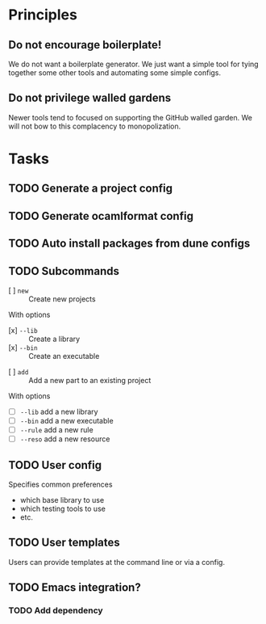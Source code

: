 * Principles
** Do not encourage boilerplate!

We do not want a boilerplate generator. We just want a simple tool for tying
together some other tools and automating some simple configs.

** Do not privilege walled gardens

Newer tools tend to focused on supporting the GitHub walled garden. We will not
bow to this complacency to monopolization.
* Tasks
** TODO Generate a project config
** TODO Generate ocamlformat config
** TODO Auto install packages from dune configs
** TODO Subcommands
   - [ ] =new= :: Create new projects
   With options
      - [x] =--lib= :: Create a library
      - [x] =--bin= :: Create an executable
   - [ ] =add= :: Add a new part to an existing project
   With options
      - [ ] =--lib= add a new library
      - [ ] =--bin= add a new executable
      - [ ] =--rule= add a new rule
      - [ ] =--reso= add a new resource
** TODO User config
   Specifies common preferences
   - which base library to use
   - which testing tools to use
   - etc.
** TODO User templates
   Users can provide templates at the command line or via a config.
** TODO Emacs integration?
*** TODO Add dependency
